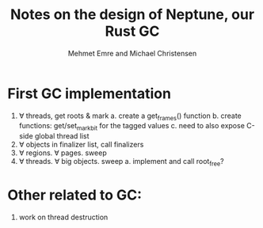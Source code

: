 #+title: Notes on the design of Neptune, our Rust GC
#+author: Mehmet Emre and Michael Christensen
#+options: html-postamble:nil

* First GC implementation
  1. ∀ threads, get roots & mark
    a. create a get_frames() function
    b. create functions: get/set_markbit for the tagged values
    c. need to also expose C-side global thread list
  2. ∀ objects in finalizer list, call finalizers
  3. ∀ regions. ∀ pages. sweep
  4. ∀ threads. ∀ big objects. sweep
    a. implement and call root_free?
* Other related to GC:
  1. work on thread destruction

